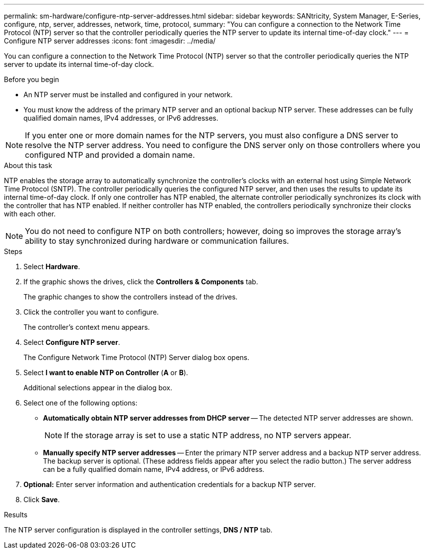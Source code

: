 ---
permalink: sm-hardware/configure-ntp-server-addresses.html
sidebar: sidebar
keywords: SANtricity, System Manager, E-Series, configure, ntp, server, addresses, network, time, protocol,
summary: "You can configure a connection to the Network Time Protocol (NTP) server so that the controller periodically queries the NTP server to update its internal time-of-day clock."
---
= Configure NTP server addresses
:icons: font
:imagesdir: ../media/

[.lead]
You can configure a connection to the Network Time Protocol (NTP) server so that the controller periodically queries the NTP server to update its internal time-of-day clock.

.Before you begin

* An NTP server must be installed and configured in your network.
* You must know the address of the primary NTP server and an optional backup NTP server. These addresses can be fully qualified domain names, IPv4 addresses, or IPv6 addresses.

[NOTE]
====
If you enter one or more domain names for the NTP servers, you must also configure a DNS server to resolve the NTP server address. You need to configure the DNS server only on those controllers where you configured NTP and provided a domain name.
====

.About this task

NTP enables the storage array to automatically synchronize the controller's clocks with an external host using Simple Network Time Protocol (SNTP). The controller periodically queries the configured NTP server, and then uses the results to update its internal time-of-day clock. If only one controller has NTP enabled, the alternate controller periodically synchronizes its clock with the controller that has NTP enabled. If neither controller has NTP enabled, the controllers periodically synchronize their clocks with each other.

[NOTE]
====
You do not need to configure NTP on both controllers; however, doing so improves the storage array's ability to stay synchronized during hardware or communication failures.
====

.Steps

. Select *Hardware*.
. If the graphic shows the drives, click the *Controllers & Components* tab.
+
The graphic changes to show the controllers instead of the drives.

. Click the controller you want to configure.
+
The controller's context menu appears.

. Select *Configure NTP server*.
+
The Configure Network Time Protocol (NTP) Server dialog box opens.

. Select *I want to enable NTP on Controller* (*A* or *B*).
+
Additional selections appear in the dialog box.

. Select one of the following options:
 ** *Automatically obtain NTP server addresses from DHCP server* -- The detected NTP server addresses are shown.
+
[NOTE]
====
If the storage array is set to use a static NTP address, no NTP servers appear.
====

 ** *Manually specify NTP server addresses* -- Enter the primary NTP server address and a backup NTP server address. The backup server is optional. (These address fields appear after you select the radio button.) The server address can be a fully qualified domain name, IPv4 address, or IPv6 address.
. *Optional:* Enter server information and authentication credentials for a backup NTP server.
. Click *Save*.

.Results

The NTP server configuration is displayed in the controller settings, *DNS / NTP* tab.
